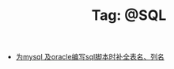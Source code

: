 # -*- coding:utf-8 -*-

#+TITLE: Tag: @SQL

#+LANGUAGE:  zh
   + [[file:../emacs/sqlparser.org][为mysql 及oracle编写sql脚本时补全表名、列名]]
